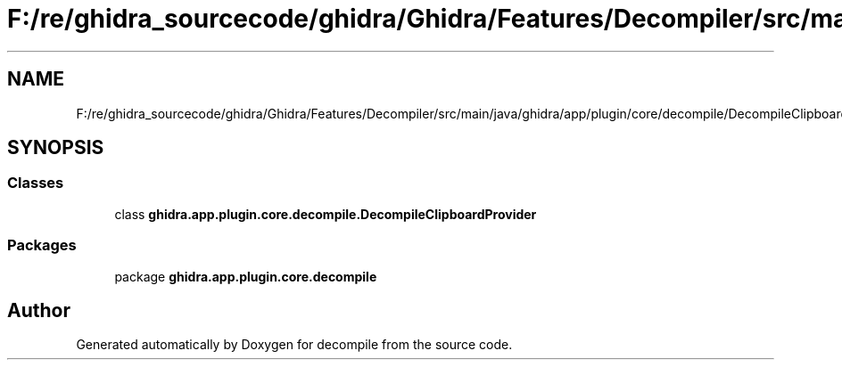 .TH "F:/re/ghidra_sourcecode/ghidra/Ghidra/Features/Decompiler/src/main/java/ghidra/app/plugin/core/decompile/DecompileClipboardProvider.java" 3 "Sun Apr 14 2019" "decompile" \" -*- nroff -*-
.ad l
.nh
.SH NAME
F:/re/ghidra_sourcecode/ghidra/Ghidra/Features/Decompiler/src/main/java/ghidra/app/plugin/core/decompile/DecompileClipboardProvider.java
.SH SYNOPSIS
.br
.PP
.SS "Classes"

.in +1c
.ti -1c
.RI "class \fBghidra\&.app\&.plugin\&.core\&.decompile\&.DecompileClipboardProvider\fP"
.br
.in -1c
.SS "Packages"

.in +1c
.ti -1c
.RI "package \fBghidra\&.app\&.plugin\&.core\&.decompile\fP"
.br
.in -1c
.SH "Author"
.PP 
Generated automatically by Doxygen for decompile from the source code\&.
